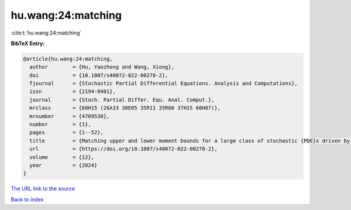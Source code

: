 hu.wang:24:matching
===================

:cite:t:`hu.wang:24:matching`

**BibTeX Entry:**

.. code-block:: bibtex

   @article{hu.wang:24:matching,
     author        = {Hu, Yaozhong and Wang, Xiong},
     doi           = {10.1007/s40072-022-00278-2},
     fjournal      = {Stochastic Partial Differential Equations. Analysis and Computations},
     issn          = {2194-0401},
     journal       = {Stoch. Partial Differ. Equ. Anal. Comput.},
     mrclass       = {60H15 (26A33 30E05 35R11 35R60 37H15 60H07)},
     mrnumber      = {4709538},
     number        = {1},
     pages         = {1--52},
     title         = {Matching upper and lower moment bounds for a large class of stochastic {PDE}s driven by general space-time {G}aussian noises},
     url           = {https://doi.org/10.1007/s40072-022-00278-2},
     volume        = {12},
     year          = {2024}
   }

`The URL link to the source <https://doi.org/10.1007/s40072-022-00278-2>`__


`Back to index <../By-Cite-Keys.html>`__
